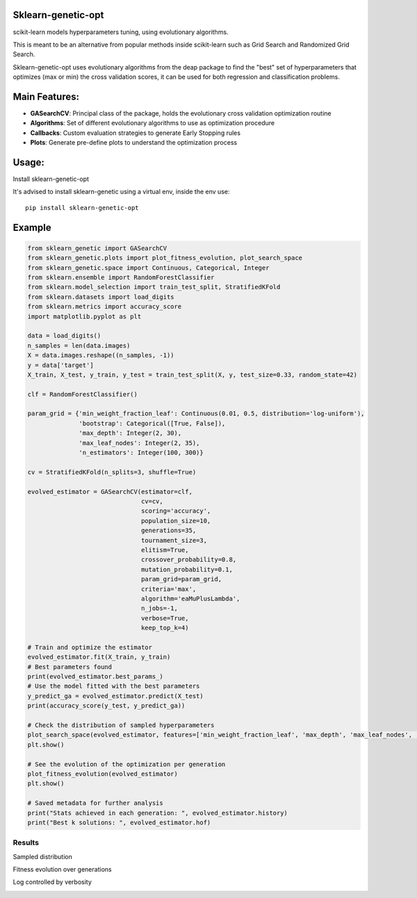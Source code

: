 .. -*- mode: rst -*-

|Travis|_ |Codecov|_ |PythonVersion|_ |PyPi|_ |Docs|_

.. |Travis| image:: https://www.travis-ci.com/rodrigo-arenas/Sklearn-genetic-opt.svg?branch=master
.. _Travis:  https://www.travis-ci.com/rodrigo-arenas/Sklearn-genetic-opt

.. |Codecov| image:: https://codecov.io/gh/rodrigo-arenas/Sklearn-genetic-opt/branch/master/graphs/badge.svg?branch=master&service=github
.. _Codecov: https://codecov.io/github/rodrigo-arenas/Sklearn-genetic-opt?branch=master

.. |PythonVersion| image:: https://img.shields.io/badge/python-3.7%20%7C%203.8%20%7C%203.9-blue
.. _PythonVersion : https://www.python.org/downloads/
.. |PyPi| image:: https://badge.fury.io/py/sklearn-genetic-opt.svg
.. _PyPi: https://badge.fury.io/py/sklearn-genetic-opt

.. |Docs| image:: https://readthedocs.org/projects/sklearn-genetic-opt/badge/?version=latest
.. _Docs: https://sklearn-genetic-opt.readthedocs.io/en/latest/?badge=latest


Sklearn-genetic-opt
########

scikit-learn models hyperparameters tuning, using evolutionary algorithms.

This is meant to be an alternative from popular methods inside scikit-learn such as Grid Search and Randomized Grid Search.

Sklearn-genetic-opt uses evolutionary algorithms from the deap package to find the "best" set of hyperparameters that optimizes (max or min) the cross validation scores, it can be used for both regression and classification problems.

Main Features:
########

* **GASearchCV**: Principal class of the package, holds the evolutionary cross validation optimization routine
* **Algorithms**: Set of different evolutionary algorithms to use as optimization procedure
* **Callbacks**: Custom evaluation strategies to generate Early Stopping rules
* **Plots**: Generate pre-define plots to understand the optimization process

Usage:
########

Install sklearn-genetic-opt

It's advised to install sklearn-genetic using a virtual env, inside the env use::

   pip install sklearn-genetic-opt

Example
########

.. code-block:: python

   from sklearn_genetic import GASearchCV
   from sklearn_genetic.plots import plot_fitness_evolution, plot_search_space
   from sklearn_genetic.space import Continuous, Categorical, Integer
   from sklearn.ensemble import RandomForestClassifier
   from sklearn.model_selection import train_test_split, StratifiedKFold
   from sklearn.datasets import load_digits
   from sklearn.metrics import accuracy_score
   import matplotlib.pyplot as plt

   data = load_digits()
   n_samples = len(data.images)
   X = data.images.reshape((n_samples, -1))
   y = data['target']
   X_train, X_test, y_train, y_test = train_test_split(X, y, test_size=0.33, random_state=42)

   clf = RandomForestClassifier()

   param_grid = {'min_weight_fraction_leaf': Continuous(0.01, 0.5, distribution='log-uniform'),
                 'bootstrap': Categorical([True, False]),
                 'max_depth': Integer(2, 30),
                 'max_leaf_nodes': Integer(2, 35),
                 'n_estimators': Integer(100, 300)}

   cv = StratifiedKFold(n_splits=3, shuffle=True)

   evolved_estimator = GASearchCV(estimator=clf,
                                  cv=cv,
                                  scoring='accuracy',
                                  population_size=10,
                                  generations=35,
                                  tournament_size=3,
                                  elitism=True,
                                  crossover_probability=0.8,
                                  mutation_probability=0.1,
                                  param_grid=param_grid,
                                  criteria='max',
                                  algorithm='eaMuPlusLambda',
                                  n_jobs=-1,
                                  verbose=True,
                                  keep_top_k=4)

   # Train and optimize the estimator
   evolved_estimator.fit(X_train, y_train)
   # Best parameters found
   print(evolved_estimator.best_params_)
   # Use the model fitted with the best parameters
   y_predict_ga = evolved_estimator.predict(X_test)
   print(accuracy_score(y_test, y_predict_ga))

   # Check the distribution of sampled hyperparameters
   plot_search_space(evolved_estimator, features=['min_weight_fraction_leaf', 'max_depth', 'max_leaf_nodes', 'n_estimators'])
   plt.show()

   # See the evolution of the optimization per generation
   plot_fitness_evolution(evolved_estimator)
   plt.show()

   # Saved metadata for further analysis
   print("Stats achieved in each generation: ", evolved_estimator.history)
   print("Best k solutions: ", evolved_estimator.hof)

^^^^^^^^^
Results
^^^^^^^^^

Sampled distribution

.. image:: https://github.com/rodrigo-arenas/Sklearn-genetic-opt/blob/0.4.x/demo/images/density.png?raw=True

Fitness evolution over generations

.. image:: https://github.com/rodrigo-arenas/Sklearn-genetic-opt/blob/0.4.x/demo/images/fitness.png?raw=True

Log controlled by verbosity

.. image:: https://github.com/rodrigo-arenas/Sklearn-genetic-opt/blob/0.4.x/demo/images/log.JPG?raw=True

